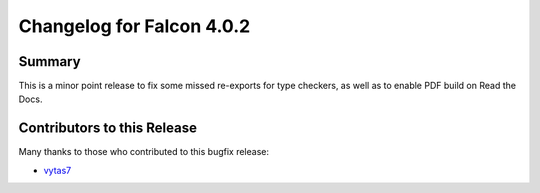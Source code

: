 Changelog for Falcon 4.0.2
==========================

Summary
-------

This is a minor point release to fix some missed re-exports for type checkers,
as well as to enable PDF build on Read the Docs.


.. towncrier release notes start


Contributors to this Release
----------------------------

Many thanks to those who contributed to this bugfix release:

- `vytas7 <https://github.com/vytas7>`__
